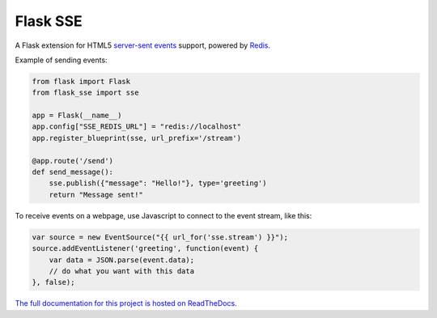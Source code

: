Flask SSE |build-status| |coverage-status| |docs|
=================================================
A Flask extension for HTML5 `server-sent events`_ support, powered by Redis_.

Example of sending events:

.. code-block:: python

    from flask import Flask
    from flask_sse import sse

    app = Flask(__name__)
    app.config["SSE_REDIS_URL"] = "redis://localhost"
    app.register_blueprint(sse, url_prefix='/stream')

    @app.route('/send')
    def send_message():
        sse.publish({"message": "Hello!"}, type='greeting')
        return "Message sent!"

To receive events on a webpage, use Javascript to connect to the event stream,
like this:

.. code-block:: javascript

    var source = new EventSource("{{ url_for('sse.stream') }}");
    source.addEventListener('greeting', function(event) {
        var data = JSON.parse(event.data);
        // do what you want with this data
    }, false);

`The full documentation for this project
is hosted on ReadTheDocs. <http://flask-sse.readthedocs.org/>`_

.. _server-sent events: https://developer.mozilla.org/en-US/docs/Web/API/Server-sent_events
.. _Redis: http://www.redis.io/

.. |build-status| image:: https://travis-ci.org/singingwolfboy/flask-sse.svg?branch=master&style=flat
   :target: https://travis-ci.org/singingwolfboy/flask-sse
   :alt: Build status
.. |coverage-status| image:: http://codecov.io/github/singingwolfboy/flask-sse/coverage.svg?branch=master
   :target: http://codecov.io/github/singingwolfboy/flask-sse?branch=master
   :alt: Test coverage
.. |docs| image:: https://readthedocs.org/projects/flask-sse/badge/?version=latest&style=flat
   :target: http://flask-sse.readthedocs.org/
   :alt: Documentation
